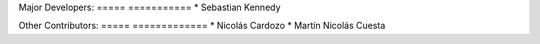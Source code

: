 Major Developers:
===== ===========
* Sebastian Kennedy

Other Contributors:
===== =============
* Nicolás Cardozo
* Martín Nicolás Cuesta
